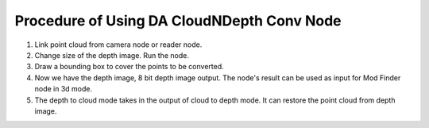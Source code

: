 Procedure of Using DA CloudNDepth Conv Node
===============================================

1. Link point cloud from camera node or reader node.
2. Change size of the depth image. Run the node.
3. Draw a bounding box to cover the points to be converted.
4. Now we have the depth image, 8 bit depth image output. The node's result can be used as input for Mod Finder node in 3d mode.
5. The depth to cloud mode takes in the output of cloud to depth mode. It can restore the point cloud from depth image.